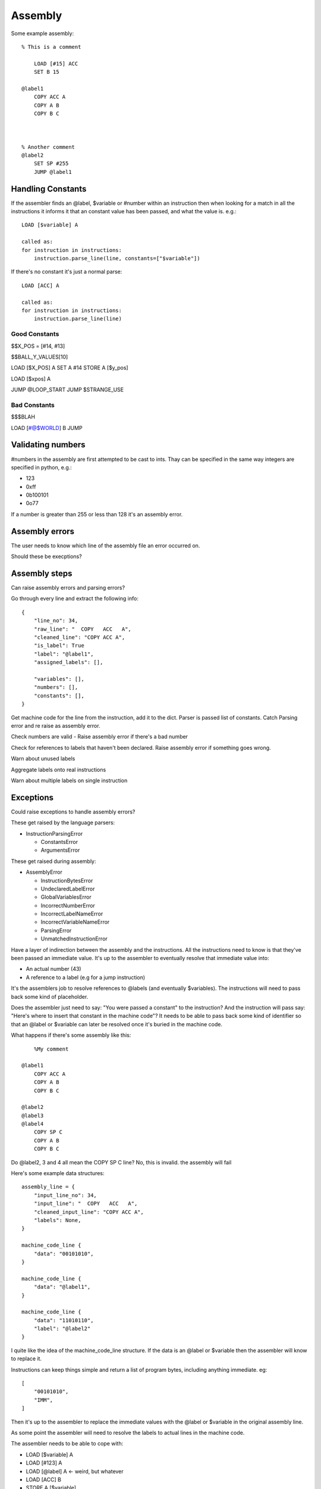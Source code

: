 Assembly
========

Some example assembly::

    % This is a comment

        LOAD [#15] ACC
        SET B 15

    @label1
        COPY ACC A
        COPY A B
        COPY B C



    % Another comment
    @label2
        SET SP #255
        JUMP @label1


Handling Constants
-------------------

If the assembler finds an @label, $variable or #number within an instruction
then when looking for a match in all the instructions it informs it that an
constant value has been passed, and what the value is. e.g.::

    LOAD [$variable] A

    called as:
    for instruction in instructions:
        instruction.parse_line(line, constants=["$variable"])

If there's no constant it's just a normal parse::

    LOAD [ACC] A

    called as:
    for instruction in instructions:
        instruction.parse_line(line)

Good Constants
^^^^^^^^^^^^^^

$$X_POS = [#14, #13]

$$BALL_Y_VALUES[10]

LOAD [$X_POS] A
SET A #14
STORE A [$y_pos]

LOAD [$xpos] A

JUMP @LOOP_START
JUMP $STRANGE_USE

Bad Constants
^^^^^^^^^^^^^

$$$BLAH

LOAD [#@$WORLD] B
JUMP




Validating numbers
------------------

#numbers in the assembly are first attempted to be cast to ints. Thay can be
specified in the same way integers are specified in python, e.g.:

- 123
- 0xff
- 0b100101
- 0o77
  
If a number is greater than 255 or less than 128 it's an assembly error.

Assembly errors
---------------

The user needs to know which line of the assembly file an error occurred on.

Should these be execptions?

Assembly steps
--------------

Can raise assembly errors and parsing errors?

Go through every line and extract the following info::

    {
        "line_no": 34,
        "raw_line": "  COPY   ACC   A",
        "cleaned_line": "COPY ACC A",
        "is_label": True
        "label": "@label1",
        "assigned_labels": [],
        
        "variables": [],
        "numbers": [],
        "constants": [],
    }         

Get machine code for the line from the instruction, add it to the dict. Parser
is passed list of constants. Catch Parsing error and re raise as assembly error.

Check numbers are valid - Raise assembly error if there's a bad number

Check for references to labels that haven't been declared. Raise assembly error
if something goes wrong.

Warn about unused labels

Aggregate labels onto real instructions

Warn about multiple labels on single instruction


Exceptions
----------

Could raise exceptions to handle assembly errors?

These get raised by the language parsers:

- InstructionParsingError

  - ConstantsError
  - ArgumentsError

These get raised during assembly:

- AssemblyError

  - InstructionBytesError
  - UndeclaredLabelError
  - GlobalVariablesError
  - IncorrectNumberError
  - IncorrectLabelNameError
  - IncorrectVariableNameError
  - ParsingError
  - UnmatchedInstructionError














.. code-block:: python
    try:
        machine_code = assemble(filepath)
    except AssemblyError:
        print AssemblyError

    def assemble(file):
        lines = [line for line in file]


        assembly_lines = []
        for line_no, line in enumerate(lines):
            line_info = {}
            line_info["line_number"] = line_no
            line_info["raw_line"] = line

            


        aggre
        check_undelcared_labels(assembly_lines)
        check_num_global_variables(assembly_lines)

        for assembly_line in assembly_lines:
            machine_code = machine_code_from_line(assembly_line["clean"])
            assembly_line["machine_code"].extend(machine_code)

        check_num_instruction_bytes(assembly_lines)


    def preprocess_line(line):
            cleaned_line = clean_line(line)
            line_info["cleaned_line"] = cleaned_line
            line_info["defined_label"] = get_defined_label(cleaned_line)


    def machine_code_from_line(line):
        if not line:
            return []
        machine_code = None
        for instruction in instructions:
            try:
                machine_code = instruction.parse_line(line)
            except InstructionParsingError as e:
                raise ParsingError(e)
        if machine_code is None:
            raise UnmatchedInstructionError()
        return machine_code

    def assembly_lines_to_machine_code(assembly_lines):
        variables = index_variables(assembly_lines)
        labels = index_labels(assembly_lines)













.. code-block:: python
    assembly_lines = []
    labels = []
    for line in file:
        cleaned = clean_line(line)

        label = get_label_def(cleaned)
        used_label = get_used_label()
        assembly_lines.append({
            "input_line_no": 34,
            "input_line": "  COPY   ACC   A",
            "cleaned_input_line": "COPY ACC A",
            "labels": None,
            "label_ref"
            "number"
            "variable"
        })


    def 




Have a layer of indirection between the assembly and the instructions.
All the instructions need to know is that they've been passed an
immediate value. It's up to the assembler to eventually resolve that immediate
value into:

- An actual number (43)
- A reference to a label (e.g for a jump instruction)

It's the assemblers job to resolve references to @labels (and eventually
$variables). The instructions will need to pass back some kind of placeholder.

Does the assembler just need to say: "You were passed a constant" to the
instruction? And the instruction will pass say: "Here's where to insert that
constant in the machine code"? It needs to be able to pass back some kind of
identifier so that an @label or $variable can later be resolved once it's buried
in the machine code.

What happens if there's some assembly like this::

        %My comment

    @label1
        COPY ACC A
        COPY A B
        COPY B C

    @label2
    @label3
    @label4
        COPY SP C
        COPY A B
        COPY B C

Do @label2, 3 and 4 all mean the COPY SP C line? No, this is invalid. the
assembly will fail

Here's some example data structures::

    assembly_line = {
        "input_line_no": 34,
        "input_line": "  COPY   ACC   A",
        "cleaned_input_line": "COPY ACC A",
        "labels": None,
    }

    machine_code_line {
        "data": "00101010",
    }

    machine_code_line {
        "data": "@label1",
    }

    machine_code_line {
        "data": "11010110",
        "label": "@label2"
    }

I quite like the idea of the machine_code_line structure. If the data is an
@label or $variable then the assembler will know to replace it.

Instructions can keep things simple and return a list of program bytes,
including anything immediate. eg::

    [
        "00101010",
        "IMM",
    ]

Then it's up to the assembler to replace the immediate values with the @label or
$variable in the original assembly line.

As some point the assembler will need to resolve the labels to actual lines in
the machine code.

The assembler needs to be able to cope with:

- LOAD [$variable] A
- LOAD [#123] A
- LOAD [@label] A <- weird, but whatever
- LOAD [ACC] B
- STORE A [$variable]
- STORE A [@label] <- weird, but whatever
- STORE A [#123]
- SET A #123
- JUMP @label
- JUMP B
- JUMP $variable  <- weird, but whatever
- JUMP_IF_FLAG ZERO #123
- JUMP_IF_FLAG ZERO @label
  
Perhaps $variables, @labels and #numbers get converted to IMM by the assembler?
The brackets can just be in the assembly side as a reminder when programming?

Instructions only need to be able to deal with ACC, A, B, C, SP, PC, IMM?

Given ``LOAD [$variable] A`` the assembler should only replace $variable to
arrive at: ``LOAD [IMM] A``.

A user shouldn't be able to write things like:

- ``LOAD [IMM] A``
- ``LOAD [SP+/-] A``
- ``LOAD [SP+/-] IMM``
- ``JUMP SP+/-``
  
The assembler won't end up being able to replace that with a real value later.
It would also trick the instruction matcher as the assembler is meant to pass
IMM to designate an immediate value.

An instruction should be responsible for determining if the line is valid.

Should the assembler inform the instruction if it's being passed a
placeholder/immediate value?

 Could do:

- A list of allowed tokens in assembly files
- A special function that the assembler calls if it's passing through a
  placeholder

We need to be able to point the user back at at line in the assembly file to:

- Warn if a line has multiple labels
- Warn if a label is unused
- Error if you try to jump to an undefined label
  
Does this mean resole @labels while parsing the raw lines?

Constants start with a # but could be int, binary or hex. #i #b #h and it
defaults to int? Use python notation and then ``int(value_string, 0)`` e.g.

- #123
- #0x4f
- #0o77
- #0b1001010

Tests!

- Assembly files with only @labels in
- What happens when you do LOAD [[#123]] A
- Assembly files with only comments
- assembly files with only empty lines